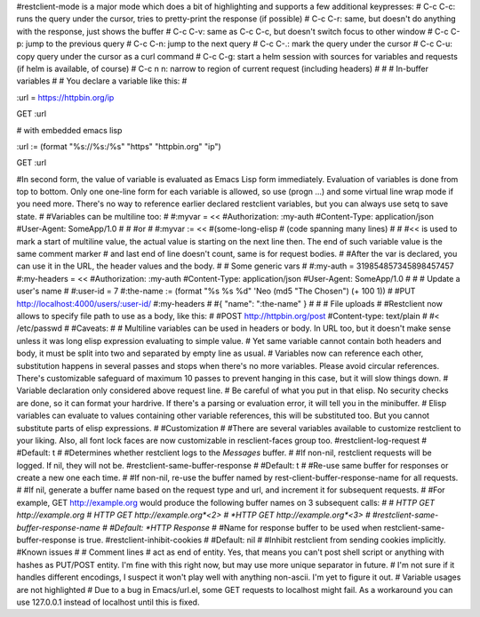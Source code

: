 #restclient-mode is a major mode which does a bit of highlighting and supports a few additional keypresses:
#    C-c C-c: runs the query under the cursor, tries to pretty-print the response (if possible)
#    C-c C-r: same, but doesn't do anything with the response, just shows the buffer
#    C-c C-v: same as C-c C-c, but doesn't switch focus to other window
#    C-c C-p: jump to the previous query
#    C-c C-n: jump to the next query
#    C-c C-.: mark the query under the cursor
#    C-c C-u: copy query under the cursor as a curl command
#    C-c C-g: start a helm session with sources for variables and requests (if helm is available, of course)
#    C-c n n: narrow to region of current request (including headers)
#
# # In-buffer variables
#
# You declare a variable like this:
#

:url = https://httpbin.org/ip

GET :url

# with embedded emacs lisp

:url := (format "%s://%s:/%s" "https" "httpbin.org" "ip")

GET :url

#In second form, the value of variable is evaluated as Emacs Lisp form immediately. Evaluation of variables is done from top to bottom. Only one one-line form for each variable is allowed, so use (progn ...) and some virtual line wrap mode if you need more. There's no way to reference earlier declared restclient variables, but you can always use setq to save state.
#
#Variables can be multiline too:
#
#:myvar = <<
#Authorization: :my-auth
#Content-Type: application/json
#User-Agent: SomeApp/1.0
#
#
#or
#
#:myvar := <<
#(some-long-elisp
#    (code spanning many lines)
#
#
#<< is used to mark a start of multiline value, the actual value is starting on the next line then. The end of such variable value is the same comment marker # and last end of line doesn't count, same is for request bodies.
#
#After the var is declared, you can use it in the URL, the header values and the body.
#
# Some generic vars
#
#:my-auth = 319854857345898457457
#:my-headers = <<
#Authorization: :my-auth
#Content-Type: application/json
#User-Agent: SomeApp/1.0
#
#
# Update a user's name
#
#:user-id = 7
#:the-name := (format "%s %s %d" 'Neo (md5 "The Chosen") (+ 100 1))
#
#PUT http://localhost:4000/users/:user-id/
#:my-headers
#
#{ "name": ":the-name" }
#
# # File uploads
#
#Restclient now allows to specify file path to use as a body, like this:
#
#POST http://httpbin.org/post
#Content-type: text/plain
#
#< /etc/passwd
#
#Caveats:
#
#    Multiline variables can be used in headers or body. In URL too, but it doesn't make sense unless it was long elisp expression evaluating to simple value.
#    Yet same variable cannot contain both headers and body, it must be split into two and separated by empty line as usual.
#    Variables now can reference each other, substitution happens in several passes and stops when there's no more variables. Please avoid circular references. There's customizable safeguard of maximum 10 passes to prevent hanging in this case, but it will slow things down.
#    Variable declaration only considered above request line.
#    Be careful of what you put in that elisp. No security checks are done, so it can format your hardrive. If there's a parsing or evaluation error, it will tell you in the minibuffer.
#    Elisp variables can evaluate to values containing other variable references, this will be substituted too. But you cannot substitute parts of elisp expressions.
#
#Customization
#
#There are several variables available to customize restclient to your liking. Also, all font lock faces are now customizable in resclient-faces group too.
#restclient-log-request
#
#Default: t
#
#Determines whether restclient logs to the *Messages* buffer.
#
#If non-nil, restclient requests will be logged. If nil, they will not be.
#restclient-same-buffer-response
#
#Default: t
#
#Re-use same buffer for responses or create a new one each time.
#
#If non-nil, re-use the buffer named by rest-client-buffer-response-name for all requests.
#
#If nil, generate a buffer name based on the request type and url, and increment it for subsequent requests.
#
#For example, GET http://example.org would produce the following buffer names on 3 subsequent calls:
#
#    *HTTP GET http://example.org*
#    *HTTP GET http://example.org*<2>
#    *HTTP GET http://example.org*<3>
#
#restclient-same-buffer-response-name
#
#Default: *HTTP Response*
#
#Name for response buffer to be used when restclient-same-buffer-response is true.
#restclient-inhibit-cookies
#
#Default: nil
#
#Inhibit restclient from sending cookies implicitly.
#Known issues
#
#    Comment lines # act as end of entity. Yes, that means you can't post shell script or anything with hashes as PUT/POST entity. I'm fine with this right now, but may use more unique separator in future.
#    I'm not sure if it handles different encodings, I suspect it won't play well with anything non-ascii. I'm yet to figure it out.
#    Variable usages are not highlighted
#    Due to a bug in Emacs/url.el, some GET requests to localhost might fail. As a workaround you can use 127.0.0.1 instead of localhost until this is fixed.




